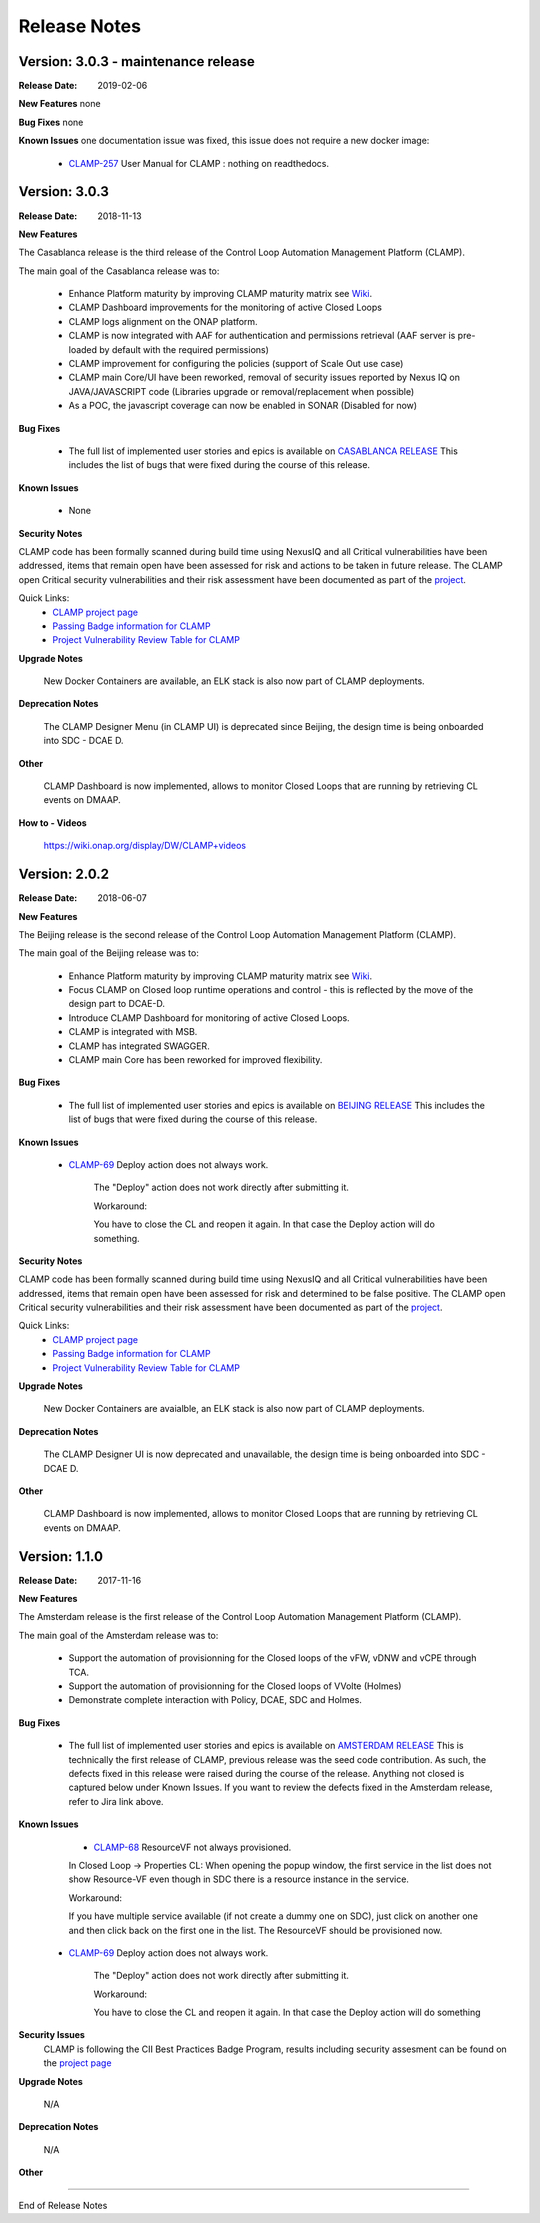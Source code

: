 .. This work is licensed under a Creative Commons Attribution 4.0 International License.
.. http://creativecommons.org/licenses/by/4.0
.. Copyright (c) 2017-2018 AT&T Intellectual Property.  All rights reserved.

Release Notes
=============

Version: 3.0.3 - maintenance release
------------------------------------

:Release Date: 2019-02-06

**New Features**
none

**Bug Fixes**
none

**Known Issues**
one documentation issue was fixed, this issue does not require a new docker image: 
    - `CLAMP-257 <https://jira.onap.org/browse/CLAMP-257>`_ User Manual for CLAMP : nothing on readthedocs.

Version: 3.0.3
--------------

:Release Date: 2018-11-13

**New Features**

The Casablanca release is the third release of the Control Loop Automation Management Platform (CLAMP).

The main goal of the Casablanca release was to:

    - Enhance Platform maturity by improving CLAMP maturity matrix see `Wiki <https://wiki.onap.org/display/DW/Casablanca+Release+Platform+Maturity>`_.
    - CLAMP Dashboard improvements for the monitoring of active Closed Loops
    - CLAMP logs alignment on the ONAP platform.
    - CLAMP is now integrated with AAF for authentication and permissions retrieval (AAF server is pre-loaded by default with the required permissions)
    - CLAMP improvement for configuring the policies (support of Scale Out use case)
    - CLAMP main Core/UI have been reworked, removal of security issues reported by Nexus IQ on JAVA/JAVASCRIPT code (Libraries upgrade or removal/replacement when possible)
    - As a POC, the javascript coverage can now be enabled in SONAR (Disabled for now)

**Bug Fixes**

	- The full list of implemented user stories and epics is available on `CASABLANCA RELEASE <https://jira.onap.org/projects/CLAMP/versions/10408>`_
	  This includes the list of bugs that were fixed during the course of this release.

**Known Issues**

    - None

**Security Notes**

CLAMP code has been formally scanned during build time using NexusIQ and all Critical vulnerabilities have been addressed, items that remain open have been assessed for risk and actions to be taken in future release. 
The CLAMP open Critical security vulnerabilities and their risk assessment have been documented as part of the `project <https://wiki.onap.org/pages/viewpage.action?pageId=42598587>`_.

Quick Links:
 	- `CLAMP project page <https://wiki.onap.org/display/DW/CLAMP+Project>`_

 	- `Passing Badge information for CLAMP <https://bestpractices.coreinfrastructure.org/en/projects/1197>`_

 	- `Project Vulnerability Review Table for CLAMP <https://wiki.onap.org/pages/viewpage.action?pageId=42598587>`_

**Upgrade Notes**

    New Docker Containers are available, an ELK stack is also now part of CLAMP deployments.

**Deprecation Notes**

    The CLAMP Designer Menu (in CLAMP UI) is deprecated since Beijing, the design time is being onboarded into SDC - DCAE D.

**Other**

    CLAMP Dashboard is now implemented, allows to monitor Closed Loops that are running by retrieving CL events on DMAAP.

**How to - Videos**

    https://wiki.onap.org/display/DW/CLAMP+videos

Version: 2.0.2
--------------

:Release Date: 2018-06-07

**New Features**

The Beijing release is the second release of the Control Loop Automation Management Platform (CLAMP).

The main goal of the Beijing release was to:

    - Enhance Platform maturity by improving CLAMP maturity matrix see `Wiki <https://wiki.onap.org/display/DW/Beijing+Release+Platform+Maturity>`_.
    - Focus CLAMP on Closed loop runtime operations and control - this is reflected by the move of the design part to DCAE-D.
    - Introduce CLAMP Dashboard for monitoring of active Closed Loops.
    - CLAMP is integrated with MSB.
    - CLAMP has integrated SWAGGER.
    - CLAMP main Core has been reworked for improved flexibility.

**Bug Fixes**

	- The full list of implemented user stories and epics is available on `BEIJING RELEASE <https://jira.onap.org/projects/CLAMP/versions/10314>`_
	  This includes the list of bugs that were fixed during the course of this release.

**Known Issues**

    - `CLAMP-69 <https://jira.onap.org/browse/CLAMP-69>`_ Deploy action does not always work.

        The "Deploy" action does not work directly after submitting it.

        Workaround:

        You have to close the CL and reopen it again. In that case the Deploy action will do something.

**Security Notes**

CLAMP code has been formally scanned during build time using NexusIQ and all Critical vulnerabilities have been addressed, items that remain open have been assessed for risk and determined to be false positive. The CLAMP open Critical security vulnerabilities and their risk assessment have been documented as part of the `project <https://wiki.onap.org/pages/viewpage.action?pageId=25440749>`_.

Quick Links:
 	- `CLAMP project page <https://wiki.onap.org/display/DW/CLAMP+Project>`_
 	
 	- `Passing Badge information for CLAMP <https://bestpractices.coreinfrastructure.org/en/projects/1197>`_
 	
 	- `Project Vulnerability Review Table for CLAMP <https://wiki.onap.org/pages/viewpage.action?pageId=25440749>`_

**Upgrade Notes**

    New Docker Containers are avaialble, an ELK stack is also now part of CLAMP deployments.

**Deprecation Notes**

    The CLAMP Designer UI is now deprecated and unavailable, the design time is being onboarded into SDC - DCAE D.

**Other**

    CLAMP Dashboard is now implemented, allows to monitor Closed Loops that are running by retrieving CL events on DMAAP.

Version: 1.1.0
--------------

:Release Date: 2017-11-16

**New Features**

The Amsterdam release is the first release of the Control Loop Automation Management Platform (CLAMP).

The main goal of the Amsterdam release was to:

    - Support the automation of provisionning for the Closed loops of the vFW, vDNW and vCPE through TCA.
    - Support the automation of provisionning for the Closed loops of VVolte (Holmes)
    - Demonstrate complete interaction with Policy, DCAE, SDC and Holmes.

**Bug Fixes**

	- The full list of implemented user stories and epics is available on `AMSTERDAM RELEASE <https://jira.onap.org/projects/CLAMP/versions/10313>`_
	  This is technically the first release of CLAMP, previous release was the seed code contribution.
	  As such, the defects fixed in this release were raised during the course of the release.
	  Anything not closed is captured below under Known Issues. If you want to review the defects fixed in the Amsterdam release, refer to Jira link above.

**Known Issues**
	- `CLAMP-68 <https://jira.onap.org/browse/CLAMP-68>`_ ResourceVF not always provisioned.

        In Closed Loop -> Properties CL: When opening the popup window, the first service in the list does not show Resource-VF even though in SDC there is a resource instance in the service.

        Workaround:

        If you have multiple service available (if not create a dummy one on SDC), just click on another one and then click back on the first one in the list. The ResourceVF should be provisioned now.

    - `CLAMP-69 <https://jira.onap.org/browse/CLAMP-69>`_ Deploy action does not always work.

        The "Deploy" action does not work directly after submitting it.

        Workaround:

        You have to close the CL and reopen it again. In that case the Deploy action will do something


**Security Issues**
	CLAMP is following the CII Best Practices Badge Program, results including security assesment can be found on the
	`project page <https://bestpractices.coreinfrastructure.org/projects/1197>`_


**Upgrade Notes**

    N/A

**Deprecation Notes**

    N/A

**Other**



===========

End of Release Notes
